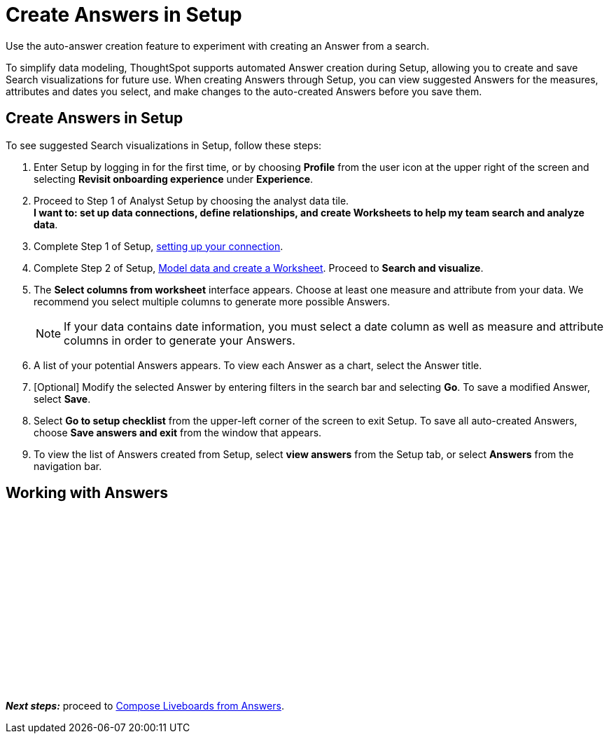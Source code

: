 = Create Answers in Setup
:last_updated: 12/14/2021
:linkattrs:
:experimental:
:page-layout: default-cloud
:page-aliases: /admin/ts-cloud/automated-answer-creation.adoc
:description: Use the auto-answer creation feature to experiment with creating an Answer from a search.

Use the auto-answer creation feature to experiment with creating an Answer from a search.

To simplify data modeling, ThoughtSpot supports automated Answer creation during Setup, allowing you to create and save Search visualizations for future use.
When creating Answers through Setup, you can view suggested Answers for the measures, attributes and dates you select, and make changes to the auto-created Answers before you save them.

== Create Answers in Setup

To see suggested Search visualizations in Setup, follow these steps:

. Enter Setup by logging in for the first time, or by choosing *Profile* from the user icon at the upper right of the screen and selecting *Revisit onboarding experience* under *Experience*.
. Proceed to Step 1 of Analyst Setup by choosing the analyst data tile. +
*I want to: set up data connections, define relationships, and create Worksheets to help my team search and analyze data*.
. Complete Step 1 of Setup, xref:connect-data.adoc[setting up your connection].
. Complete Step 2 of Setup, xref:worksheet-create-setup.adoc[Model data and create a Worksheet].
Proceed to *Search and visualize*.
. The *Select columns from worksheet* interface appears.
Choose at least one measure and attribute from your data.
We recommend you select multiple columns to generate more possible Answers.
+
NOTE: If your data contains date information, you must select a date column as well as measure and attribute columns in order to generate your Answers.
. A list of your potential Answers appears.
To view each Answer as a chart, select the Answer title.
. [Optional] Modify the selected Answer by entering filters in the search bar and selecting *Go*.
To save a modified Answer, select *Save*.
. Select *Go to setup checklist* from the upper-left corner of the screen to exit Setup.
To save all auto-created Answers, choose *Save answers and exit* from the window that appears.
. To view the list of Answers created from Setup, select *view answers* from the Setup tab, or select *Answers* from the navigation bar.

== Working with Answers

+++<script src="https://fast.wistia.com/embed/medias/i8smdu5gws.jsonp" async></script><script src="https://fast.wistia.com/assets/external/E-v1.js" async></script><span class="wistia_embed wistia_async_i8smdu5gws popover=true popoverAnimateThumbnail=true popoverBorderColor=4E55FD popoverBorderWidth=2" style="display:inline-block;height:252px;position:relative;width:450px">&nbsp;</span>+++

*_Next steps:_* proceed to xref:liveboard-compose.adoc[Compose Liveboards from Answers].
